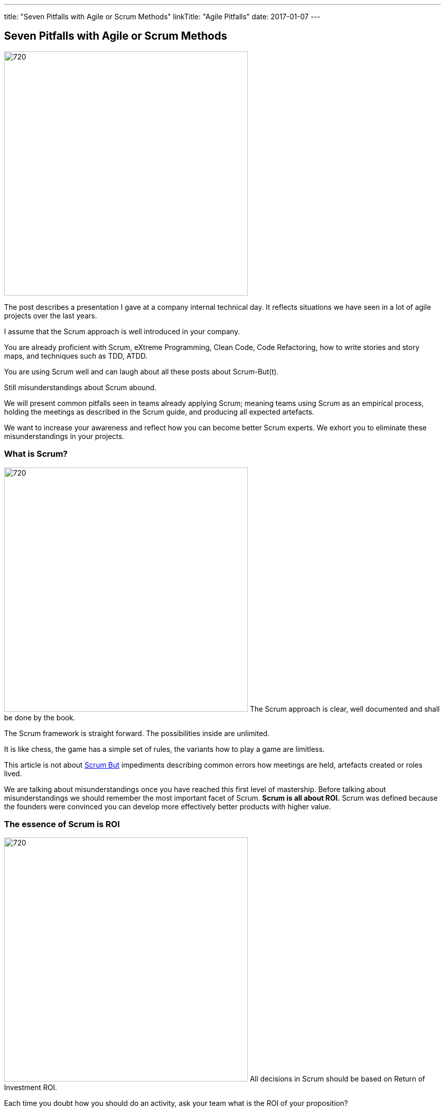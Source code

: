 ---
title: "Seven Pitfalls with Agile or Scrum Methods"
linkTitle: "Agile Pitfalls"
date: 2017-01-07
---

== Seven Pitfalls with Agile or Scrum Methods
:author: Marcel Baumann
:email: <marcel.baumann@tangly.net>
:homepage: https://www.tangly.net/
:company: https://www.tangly.net/[tangly llc]
:copyright: CC-BY-SA 4.0

image::2017-01-01-head.png[720, 480, role=left]
The post describes a presentation I gave at a company internal technical day.
It reflects situations we have seen in a lot of agile projects over the last years.

I assume that the Scrum approach is well introduced in your company.

You are already proficient with Scrum, eXtreme Programming, Clean Code, Code Refactoring, how to write stories and story maps, and techniques such as TDD, ATDD.

You are using Scrum well and can laugh about all these posts about Scrum-But(t).

Still misunderstandings about Scrum abound.

We will present common pitfalls seen in teams already applying Scrum; meaning teams using Scrum as an empirical process, holding the meetings as described in the Scrum guide, and producing all expected artefacts.

We want to increase your awareness and reflect how you can become better Scrum experts.
We exhort you to eliminate these misunderstandings in your projects.

=== What is Scrum?

image:2017-01-01-Scrum.jpg[720, 480, role=left]
The Scrum approach is clear, well documented and shall be done by the book.

The Scrum framework is straight forward.
The possibilities inside are unlimited.

It is like chess, the game has a simple set of rules, the variants how to play a game are limitless.

This article is not about http://www.scrum.org/ScrumBut[Scrum But] impediments describing common errors how meetings are held, artefacts created or roles lived.

We are talking about misunderstandings once you have reached this first level of mastership.
Before talking about misunderstandings we should remember the most important facet of Scrum.
*Scrum is all about ROI.*
Scrum was defined because the founders were convinced you can develop more effectively better products with higher value.

=== The essence of Scrum is ROI

image:2017-01-01-Essence.jpg[720, 480, role=left]
All decisions in Scrum should be based on Return of Investment ROI.

Each time you doubt how you should do an activity, ask your team what is the ROI of your  proposition?

Stakeholders want ROI. Each time you request budget from your stakeholders you should always remember.

_you want stakeholders' money, convince them_. Show your different solutions to the problem.

[TIP]
====
* As a stakeholder I want to see
** at least three approaches,
** Show your ROI estimation for each approach,
** Present you preferred solution and explain why it is the best solution.
====

In other words we want _Bang for the Buck_

=== You shall fill all time-boxed meetings

image:2017-01-01-Meeting.jpg[720, 480, role=left]
The agile manifesto states

[quote, Agile Manifesto]
____
Individuals and interactions over processes and tools

Customer collaboration over contract negotiation.
____

Perhaps too often we interpret these sentences as
* Respect people, have nice interactions and avoid any hard discussions,
* Collaborate with the customer, never disagree and avoid harsh truths.
Swiss people are well-educated.
They always empty their glasses in the restaurant and have trouble leaving some wine in the glass.
They also do not like conflict.

We often forget the Pareto rule, 80% of all solutions are found in 20% of the time.
Is it worth the time to find a slightly better solution for the remaining 20% of the problems?
In Scrum terminology "it is also the 20% less important" Tips "ROI: Meeting costs versus solved issues" Meetings cost money.
A meeting with 8 persons and of a duration of 30 minutes costs in Switzerland around 600 Swiss Francs or 500 Euro.

[TIP]
====
_ROI is Avoid meetings_

Prefer a team gathering or a pair session.
Instead of calling for a meeting use instant messaging and collaborative tools.
This advice is very efficient in bigger or older companies.
Such companies tend to develop a meeting culture, people do not work anymore, they just sit in meetings, For each meeting you should have an agenda, a moderator, a protocol of the meeting, and as a result a list of decisions and a list of tasks - who must do what until when -.
Interesting enough all Scrum meetings have a clear agenda, a moderator and a documented result.
Do the same for additional meetings, Remember two ground rules Once you have reached the goals of the meeting, stop the meeting, A team decision is about 20% better than an qualified individual decision.
====

Compute your ROI.

=== You shall have a cross functional team

image:2017-01-01-A-Team.jpg[720, 480, role=left]
Scrum teams try to be fully cross-functional and invest a lot of effort to reach this goal.
They probably do it because it is written in all Scrum tutorials.
Every person should be able to take a task from the Scrum board and implement it.
It is like a soccer team where each team member can play all roles.

[TIP]
====
_ROI: Learning costs versus cost of errors_ You need T-shaped team members.

This concept was described in the mythical man-month book by Fredericks Brook Junior and later by Grady Booch before most of you were born.

A T person is a master in one technical area - this is the leg of the T - and knows about a lot of domains - this is the roof of the T -.
In fact Square-shaped team members would be better but are very hard to find.
To increase ROI the specialist of the team should perform the tasks it is best suited for.

But a good team also do risk management to insure that another person can do the job if the main specialist is not available.
See risk management theory how the cost of a risk is evaluated to calculate the ROI of training additional team members.

The simplest way to distribute knowledge is the four-eyes principles exemplified through pair programming and peer checkin.
====

Are you doing peer activities in your company?

As a rule of thumb a good T-shape person Is master in one technical area, Has a delegate, a challenger and an apprentice, Care about the domain of his users.

=== You shall allow changes anytime

image:2017-01-01-Change-Ahead.jpg[720, 480, role=left]
Scrum is about agility.
Therefore you have the right to change anything at any time, isn't it?
Your stakeholders need the changes now.
They cannot wait until the end of the Sprint, a mere ten working days or two weeks of elapsed time.
But Scrum also states we have a vision, features, a minimum viable product and a potentially shippable product.
How often can you change these key concepts?
What is the balance between agility and chaos?

[TIP]
====
_ROI: New value versus cost of development and associated errors_

First let me state some concepts deeply entrenched in Scrum Sprint backlog cannot be changed during a sprint.
This is Scrum.

Bend it with Kanban - for maintenance activities -, Agile approach is about a minimum viable product release as soon as possible.
This definition is part of the vision and the initial release planning, Release planning is a must in real Scrum projects.

So you have the right to change everything at the end of each sprint but the costs are enormous.
====

Here again we are back to ROI computations.

As a rule of thumb to test your decision Uncle Bob stated in the "Clean Coder" book if you deliver an application with errors the only professional approach is to sign personally a check to the customer for the lost of income.
In other words are you ready to change the user interface two hours before the sprint demonstration will be held?

=== You shall not perform up-front design Architecture emerge during the coding of the solution.

image:2017-01-01-Indian-Village.jpg[720, 480, role=left]
So teams state that - No architecture is needed before starting coding, - No enterprise architecture should be defined or look at, - No non-functional considerations are needed.
Look at the picture.
Could you design a village without knowing about the ground, the kind of population, do you need school, do they have flood in the area?
They believe that refactoring will solve all problems.
Architects are no more needed, we are all talented hackers.

[TIP]
====
_ROI: Architecture work versus write it twice_

You start once you have a vision, an initial plan, and a set of initial decisions.
You should not have a complete and detailed plan.
Major assumptions should be identified; if they change - see above "You shall allow change any time" - you should reevaluate the architecture.
You should understand the application domain, the technology, known similar examples and calculate the ROI of the variants you propose.
Often teams forget about non-functional requirements such as scalability, reliability, multiple sites.
These features cannot be added later, you have to write the application twice.
====

As a rule of thumb Be honest: our systems are complex but they are no ground breaking work.
Similar solutions already exist.
I expect a talented team to provide an architecture with some prototyping in less than a sprint.

=== You shall write user stories during coffee breaks

image:2017-01-01-Meeting.jpg[720, 480, role=left]
Writing user stories is easy and anyway nobody has time for - The product owner has better to do.
He writes the stories during a coffee break or just before the start of the planning meeting, - Anyway just read the requirements, it is all written down, - The developers want to code, they have no time to write some user stories or improve them.

Scrum states the product backlog is the most important document in a Scrum outcome.

[TIP]
====
_ROI: New features with the most value_ To create a new successful product is a full time job.

You cannot define a vision and key features during a coffee break.
The product owner must create a vision, an initial release plan, identify the key features and define a minimal shippable product - see above "You shall not perform up-front design" -, Either the product owner has a team of requirement engineers to elicit the use cases, Or the role of requirement engineering is part of the team, The team provide technical feedback and input about potential technologies for all stories, discuss the non-functional requirements and refine the acceptance criteria, As a simple check, the team guaranty together with the product owner that each story is INVEST - Independent, Negotiable, Valuable (ROI), Estimable, Size appropriately, Testable -.
====

If not why?
As a rule of thumb Writing quality user stories is as tough as writing requirements.

It is the same job!

_Be honest_: Developers cannot write clean requirements or design a clean user interface

=== You shall not train engineering practices

image:2017-01-01-Rope.jpg[720, 480, role=left]
You shall not train engineering practices
* The process solves all problems,
* I want to code, I do not have time to become a craftsman,
* crum is snake oil.
 It cures all illnesses and makes you immortal, For the older ones, do you remember CASE, CMM and ISO-9000.
* The PROCESS promises that you will deliver high quality software on time, on budget with unqualified and cheap collaborators.

Do you really believe in snake oil?

Do you think that a collaborator can win a competition just be respecting a process.
He must train every week to achieve and maintain a given level of skills.

[TIP]
====
_ROI: Engineering versus bureaucracy_

To build quality solutions you have to have craftsmen and craftswomen as team members.
A craftsman master his work techniques, is experienced, knows his limits and master his tools.
You must be a craftsman: You are expert in XP, clean code, TDD, ATDD, Mocking, CI, CD, refactoring, etc.
And you must train, train, train.
See for example the concept of coding dojo.
====

=== You shall worship Scrum as the PROCESS

image:2017-01-01-Process.jpg[720, 480, role=left]
Scrum is a framework.
You can use it to manage different things, including complex product development.

Scrum is defined in the Scrum Guide and consists of roles, events and meetings, artefacts, and a set of rules binding them together.
It is based on empirical process control and bottom-up thinking.

[TIP]
====
Each sprint to ameliorate some aspects, measure and decide if the change is worth the effort?

But Scrum will never give checklists to guarantee success.
This job is YOURS.

Scrum is the best approach to fail fast and learn.
You can learn and improve.
====

=== Call for Action

Eliminate these misunderstandings in your projects

*Act using ROI*

What is the risk?

The truth is complex, more blurred.
The answer for your outcome cannot be stated in one standard rule set.
We are talking about agile quality assurance, lean approaches and best practices.

A best practice should only be selected through its ROI.

Please look at the http://manifesto.softwarecraftsmanship.org/[Software Craftsmanship Manifesto].

[quote, Software Craftsmanship Manifesto]
----
Not only working software, but also well-crafted software,

Not only responding to change, but also steadily adding value,

Not only individuals and interactions, but also a community of professionals,

Not only customer collaboration, but also productive partnerships,

That is, in pursuit of the items of the left, we have found the items of the right to be indispensable.
----